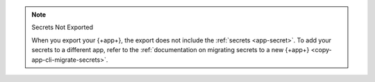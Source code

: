 .. note:: Secrets Not Exported

   When you export your {+app+}, the export does not include the 
   :ref:`secrets <app-secret>`. To add your secrets to a different app, 
   refer to the :ref:`documentation on migrating secrets to a new {+app+}
   <copy-app-cli-migrate-secrets>`.
